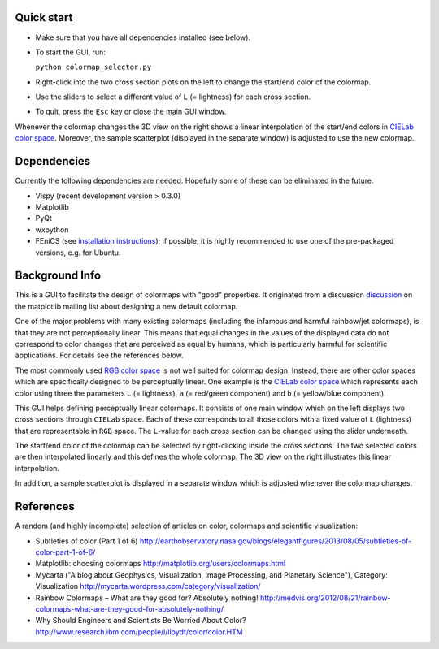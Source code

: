 Quick start
===========

- Make sure that you have all dependencies installed (see below).

- To start the GUI, run:

  ``python colormap_selector.py``

- Right-click into the two cross section plots on the left to change
  the start/end color of the colormap.

- Use the sliders to select a different value of ``L`` (= lightness) for
  each cross section.

- To quit, press the ``Esc`` key or close the main GUI window.

Whenever the colormap changes the 3D view on the right shows a linear
interpolation of the start/end colors in `CIELab color space
<http://en.wikipedia.org/wiki/Lab_color_space>`__. Moreover, the
sample scatterplot (displayed in the separate window) is adjusted to
use the new colormap.


Dependencies
============

Currently the following dependencies are needed. Hopefully some of
these can be eliminated in the future.

- Vispy (recent development version > 0.3.0)

- Matplotlib

- PyQt

- wxpython

- FEniCS (see `installation instructions
  <http://fenicsproject.org/download/>`__); if possible, it is highly
  recommended to use one of the pre-packaged versions, e.g. for
  Ubuntu.


Background Info
===============

This is a GUI to facilitate the design of colormaps with "good"
properties. It originated from a discussion `discussion
<http://sourceforge.net/p/matplotlib/mailman/matplotlib-devel/?viewmonth=201411&viewday=21&style=threaded>`__
on the matplotlib mailing list about designing a new default colormap.

One of the major problems with many existing colormaps (including the
infamous and harmful rainbow/jet colormaps), is that they are not
perceptionally linear. This means that equal changes in the values of
the displayed data do not correspond to color changes that are
perceived as equal by humans, which is particularly harmful for
scientific applications. For details see the references below.

The most commonly used `RGB color space
<http://en.wikipedia.org/wiki/RGB_color_space>`__ is not well suited
for colormap design. Instead, there are other color spaces which are
specifically designed to be perceptually linear. One example is the
`CIELab color space <http://en.wikipedia.org/wiki/Lab_color_space>`__
which represents each color using three the parameters ``L`` (=
lightness), ``a`` (= red/green component) and ``b`` (= yellow/blue
component).

This GUI helps defining perceptually linear colormaps. It consists of
one main window which on the left displays two cross sections through
``CIELab`` space. Each of these corresponds to all those colors with a
fixed value of ``L`` (lightness) that are representable in ``RGB``
space. The ``L``-value for each cross section can be changed using the
slider underneath.

The start/end color of the colormap can be selected by right-clicking
inside the cross sections. The two selected colors are then
interpolated linearly and this defines the whole colormap. The 3D view
on the right illustrates this linear interpolation.

In addition, a sample scatterplot is displayed in a separate window
which is adjusted whenever the colormap changes.


References
==========

A random (and highly incomplete) selection of articles on color, colormaps and scientific visualization:

- Subtleties of color (Part 1 of 6)
  http://earthobservatory.nasa.gov/blogs/elegantfigures/2013/08/05/subtleties-of-color-part-1-of-6/

- Matplotlib: choosing colormaps
  http://matplotlib.org/users/colormaps.html

- Mycarta ("A blog about Geophysics, Visualization, Image Processing, and Planetary Science"), Category: Visualization
  http://mycarta.wordpress.com/category/visualization/

- Rainbow Colormaps – What are they good for? Absolutely nothing!
  http://medvis.org/2012/08/21/rainbow-colormaps-what-are-they-good-for-absolutely-nothing/

- Why Should Engineers and Scientists Be Worried About Color?
  http://www.research.ibm.com/people/l/lloydt/color/color.HTM
